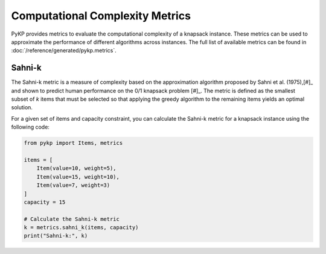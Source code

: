 Computational Complexity Metrics
--------------------------------

PyKP provides metrics to evaluate the computational complexity of a knapsack instance. These metrics can be used to approximate the performance of different algorithms across instances. The full list of available metrics can be found in :doc:`/reference/generated/pykp.metrics`.

Sahni-k
^^^^^^^

The Sahni-k metric is a measure of complexity based on the approximation algorithm proposed by Sahni et al. (1975),\ [#]_ and shown to predict human performance on the 0/1 knapsack problem [#]_.
The metric is defined as the smallest subset of `k` items that must be selected so that applying the greedy algorithm to the remaining items yields an optimal solution.

For a given set of items and capacity constraint, you can calculate the Sahni-k metric for a knapsack instance using the following code:

.. code-block:: python

	from pykp import Items, metrics

	items = [
	    Item(value=10, weight=5),
	    Item(value=15, weight=10),
	    Item(value=7, weight=3)
	]
	capacity = 15

	# Calculate the Sahni-k metric
	k = metrics.sahni_k(items, capacity)
	print("Sahni-k:", k)